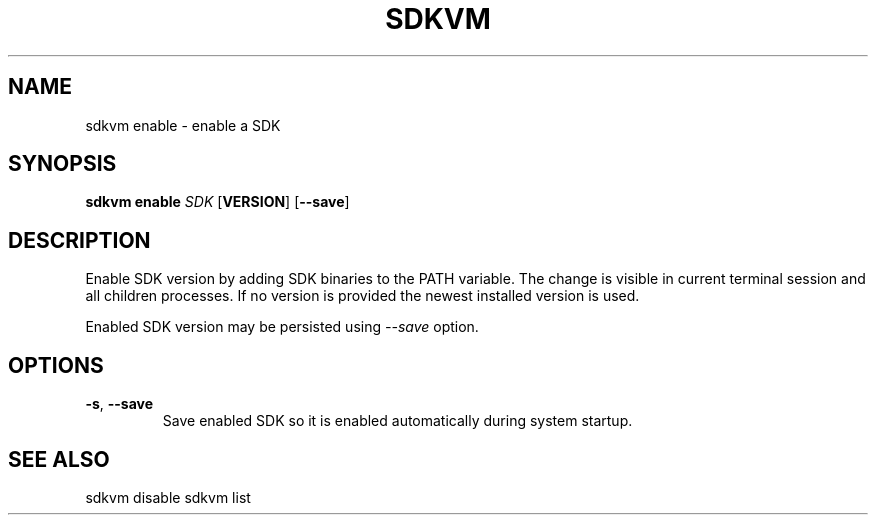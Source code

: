 .TH SDKVM 1

.SH NAME
sdkvm enable \- enable a SDK

.SH SYNOPSIS
.B sdkvm enable
.I SDK
.RB [ VERSION ]
.RB [ \-\-save ]

.SH DESCRIPTION
Enable SDK version by adding SDK binaries to the PATH variable. The change is visible in current terminal session and all children processes. If no version is provided the newest installed version is used.
.PP
Enabled SDK version may be persisted using \fI--save\fR option.

.SH OPTIONS
.TP
.BR \-s ", " \-\-save\fR
Save enabled SDK so it is enabled automatically during system startup.

.SH SEE ALSO
sdkvm disable
sdkvm list
